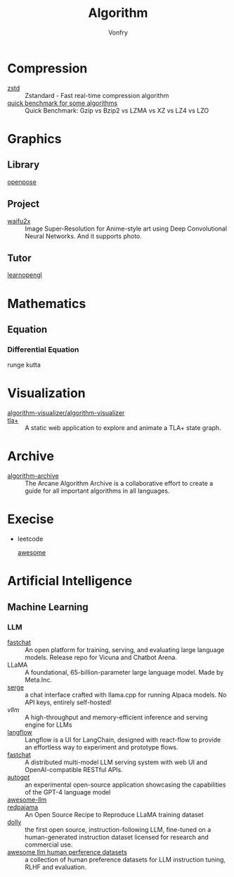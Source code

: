 :PROPERTIES:
:ID:       9833211b-247b-46a4-8a1f-91b04a5f46ea
:END:
#+title: Algorithm
#+author: Vonfry

* Compression
  :PROPERTIES:
  :ID:       49ee6d5d-8e14-45ab-b167-e32b47b5710b
  :END:
  - [[https://github.com/facebook/zstd][zstd]] :: Zstandard - Fast real-time compression algorithm
  - [[http://catchchallenger.first-world.info/wiki/Quick_Benchmark:_Gzip_vs_Bzip2_vs_LZMA_vs_XZ_vs_LZ4_vs_LZO][quick benchmark for some algorithms]] :: Quick Benchmark: Gzip vs Bzip2 vs LZMA vs XZ vs LZ4 vs LZO
* Graphics
  :PROPERTIES:
  :ID:       09104b4d-2a16-4c0e-959e-7f9e2f0578e2
  :END:
** Library
   :PROPERTIES:
   :ID:       95cc5cb4-d264-417d-8a08-8fb61e924131
   :END:
   - [[https://github.com/CMU-Perceptual-Computing-Lab/openpose][openpose]] ::
** Project
   :PROPERTIES:
   :ID:       f5ba5dd4-3da5-4da8-aaf7-dc37f87e30ce
   :END:
   - [[https://github.com/nagadomi/waifu2x][waifu2x]] :: Image Super-Resolution for Anime-style art using Deep
     Convolutional Neural Networks. And it supports photo.
** Tutor
   :PROPERTIES:
   :ID:       a5f87598-ec1b-43e6-9f8e-dc650656b04c
   :END:
   - [[https://learnopengl.com/][learnopengl]] ::
* Mathematics
  :PROPERTIES:
  :ID:       6d8da821-5826-453d-ae7a-31e2fde7ff5d
  :END:
** Equation
   :PROPERTIES:
   :ID:       c4bd9c07-8c56-4fbe-a8bc-25292ca8d252
   :END:
*** Differential Equation
    - runge kutta ::

* Visualization
  :PROPERTIES:
  :ID:       f3cfe2e4-5038-4a36-8848-c71c11cd0bba
  :END:
  - [[https://github.com/algorithm-visualizer/algorithm-visualizer][algorithm-visualizer/algorithm-visualizer]] ::
  - [[https://github.com/afonsonf/tlaplus-graph-explorer][tla+]] :: A static web application to explore and animate a TLA+ state graph.
* Archive
  :PROPERTIES:
  :ID:       45154fc6-f4a8-487f-91f1-6abe4399e840
  :END:
  - [[https://github.com/algorithm-archivists/algorithm-archive][algorithm-archive]] :: The Arcane Algorithm Archive is a collaborative effort to create a guide for all important algorithms in all languages.

* Execise
  :PROPERTIES:
  :ID:       292b0089-35a5-481a-ba1a-28db84609452
  :END:
  - leetcode
    - [[https://github.com/apachecn/awesome-leetcode][awesome]] ::

* Artificial Intelligence
  :PROPERTIES:
  :ID:       56e6e5c0-31a2-42d1-b66b-8649905bbb7c
  :END:
** Machine Learning
   :PROPERTIES:
   :ID:       4b48a17e-0151-4a68-a31c-dce0d526fa37
   :END:
*** LLM
    :PROPERTIES:
    :ID:       eed4bc27-8aa0-4b7d-99c1-13b1343cf612
    :END:
    - [[https://github.com/lm-sys/FastChat#serving-with-web-gui][fastchat]] :: An open platform for training, serving, and evaluating large
      language models. Release repo for Vicuna and Chatbot Arena.
    - LLaMA :: A foundational, 65-billion-parameter large language model. Made
      by Meta.Inc.
    - [[https://github.com/serge-chat/serge][serge]] :: a chat interface crafted with llama.cpp for running Alpaca
      models. No API keys, entirely self-hosted!
    - [[A high-throughput and memory-efficient inference and serving engine for LLMs][vllm]] :: A high-throughput and memory-efficient inference and serving
      engine for LLMs
    - [[https://github.com/logspace-ai/langflow][langflow]] :: Langflow is a UI for LangChain, designed with react-flow to
      provide an effortless way to experiment and prototype flows.
    - [[https://github.com/lm-sys/FastChat][fastchat]] :: A distributed multi-model LLM serving system with web UI and
      OpenAI-compatible RESTful APIs.
    - [[https://github.com/Significant-Gravitas/Auto-GPT][autogpt]] :: an experimental open-source application showcasing the
      capabilities of the GPT-4 language model
    - [[https://github.com/Hannibal046/Awesome-LLM][awesome-llm]] ::
    - [[https://github.com/togethercomputer/RedPajama-Data][redpajama]] :: An Open Source Recipe to Reproduce LLaMA training dataset
    - [[https://www.databricks.com/blog/2023/04/12/dolly-first-open-commercially-viable-instruction-tuned-llm][dolly]] :: the first open source, instruction-following LLM, fine-tuned on
      a human-generated instruction dataset licensed for research and commercial
      use.
    - [[https://github.com/PolisAI/awesome-llm-human-preference-datasets][awesome llm human perference datasets]] :: a collection of human preference
      datasets for LLM instruction tuning, RLHF and evaluation.
